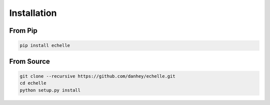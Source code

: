 Installation
============

From Pip
-----------

.. code-block:: bash

    pip install echelle

From Source
-----------

.. code-block:: bash

    git clone --recursive https://github.com/danhey/echelle.git
    cd echelle
    python setup.py install


    